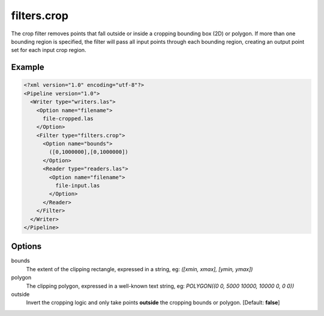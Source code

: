 .. _filters.crop:

filters.crop
============

The crop filter removes points that fall outside or inside a cropping bounding
box (2D)
or polygon.  If more than one bounding region is specified, the filter will
pass all input points through each bounding region, creating an output point
set for each input crop region.

Example
-------

.. code-block:: xml

  <?xml version="1.0" encoding="utf-8"?>
  <Pipeline version="1.0">
    <Writer type="writers.las">
      <Option name="filename">
        file-cropped.las
      </Option>
      <Filter type="filters.crop">
        <Option name="bounds">
          ([0,1000000],[0,1000000])
        </Option>
        <Reader type="readers.las">
          <Option name="filename">
            file-input.las
          </Option>
        </Reader>
      </Filter>
    </Writer>
  </Pipeline>


Options
-------

bounds
  The extent of the clipping rectangle, expressed in a string, eg: *([xmin, xmax], [ymin, ymax])*
  
polygon
  The clipping polygon, expressed in a well-known text string, eg: *POLYGON((0 0, 5000 10000, 10000 0, 0 0))* 
  
outside
  Invert the cropping logic and only take points **outside** the cropping bounds or polygon. [Default: **false**]
  
